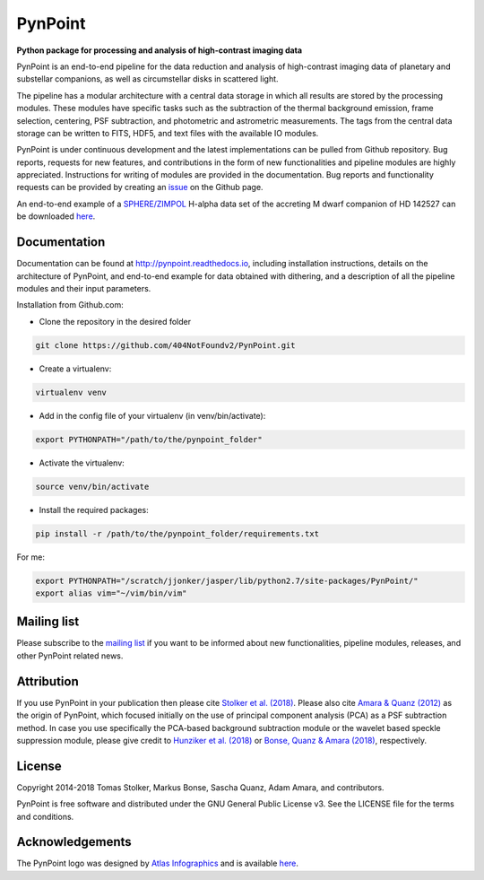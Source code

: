 PynPoint
========

**Python package for processing and analysis of high-contrast imaging data**

.. image:: https://badge.fury.io/py/pynpoint.svg
    :target: https://pypi.python.org/pypi/pynpoint

.. image:: https://img.shields.io/badge/Python-2.7%2C%203.6%2C%203.7-yellow.svg?style=flat
    :target: https://pypi.python.org/pypi/pynpoint

.. image:: https://travis-ci.org/PynPoint/PynPoint.svg?branch=master
    :target: https://travis-ci.org/PynPoint/PynPoint

.. image:: https://readthedocs.org/projects/pynpoint/badge/?version=latest
    :target: http://pynpoint.readthedocs.io/en/latest/?badge=latest

.. image:: https://coveralls.io/repos/github/PynPoint/PynPoint/badge.svg?branch=master
    :target: https://coveralls.io/github/PynPoint/PynPoint?branch=master

.. image:: https://www.codefactor.io/repository/github/pynpoint/pynpoint/badge
    :target: https://www.codefactor.io/repository/github/pynpoint/pynpoint

.. image:: https://img.shields.io/badge/License-GPLv3-blue.svg
    :target: https://github.com/PynPoint/PynPoint/blob/master/LICENSE

.. image:: http://img.shields.io/badge/arXiv-1811.03336-orange.svg?style=flat
    :target: http://arxiv.org/abs/1811.03336

PynPoint is an end-to-end pipeline for the data reduction and analysis of high-contrast imaging data of planetary and substellar companions, as well as circumstellar disks in scattered light.

The pipeline has a modular architecture with a central data storage in which all results are stored by the processing modules. These modules have specific tasks such as the subtraction of the thermal background emission, frame selection, centering, PSF subtraction, and photometric and astrometric measurements. The tags from the central data storage can be written to FITS, HDF5, and text files with the available IO modules.

PynPoint is under continuous development and the latest implementations can be pulled from Github repository. Bug reports, requests for new features, and contributions in the form of new functionalities and pipeline modules are highly appreciated. Instructions for writing of modules are provided in the documentation. Bug reports and functionality requests can be provided by creating an `issue <https://github.com/PynPoint/PynPoint/issues>`_ on the Github page.

An end-to-end example of a `SPHERE/ZIMPOL <https://www.eso.org/sci/facilities/paranal/instruments/sphere.html>`_ H-alpha data set of the accreting M dwarf companion of HD 142527 can be downloaded `here <https://people.phys.ethz.ch/~stolkert/hd142527_zimpol_h-alpha.tgz>`_.

Documentation
-------------

Documentation can be found at `http://pynpoint.readthedocs.io <http://pynpoint.readthedocs.io>`_, including installation instructions, details on the architecture of PynPoint, and end-to-end example for data obtained with dithering, and a description of all the pipeline modules and their input parameters.

Installation from Github.com:

* Clone the repository in the desired folder

.. code-block:: bash

        git clone https://github.com/404NotFoundv2/PynPoint.git

* Create a virtualenv: 

.. code-block:: bash

         virtualenv venv

* Add in the config file of your virtualenv (in venv/bin/activate):

.. code-block:: bash

        export PYTHONPATH="/path/to/the/pynpoint_folder"


* Activate the virtualenv: 

.. code-block:: bash

        source venv/bin/activate

* Install the required packages: 

.. code-block:: bash

        pip install -r /path/to/the/pynpoint_folder/requirements.txt

For me:

.. code-block:: bash

        export PYTHONPATH="/scratch/jjonker/jasper/lib/python2.7/site-packages/PynPoint/"
        export alias vim="~/vim/bin/vim"


Mailing list
------------

Please subscribe to the `mailing list <https://pynpoint.readthedocs.io/en/latest/mailing.html>`_ if you want to be informed about new functionalities, pipeline modules, releases, and other PynPoint related news.

Attribution
-----------

If you use PynPoint in your publication then please cite `Stolker et al. (2018) <http://adsabs.harvard.edu/abs/2018arXiv181103336S>`_. Please also cite `Amara & Quanz (2012) <http://adsabs.harvard.edu/abs/2012MNRAS.427..948A>`_ as the origin of PynPoint, which focused initially on the use of principal component analysis (PCA) as a PSF subtraction method. In case you use specifically the PCA-based background subtraction module or the wavelet based speckle suppression module, please give credit to `Hunziker et al. (2018) <http://adsabs.harvard.edu/abs/2018A%26A...611A..23H>`_ or `Bonse, Quanz & Amara (2018) <http://adsabs.harvard.edu/abs/2018arXiv180405063B>`_, respectively.

License
-------

Copyright 2014-2018 Tomas Stolker, Markus Bonse, Sascha Quanz, Adam Amara, and contributors.

PynPoint is free software and distributed under the GNU General Public License v3. See the LICENSE file for the terms and conditions.

Acknowledgements
----------------

The PynPoint logo was designed by `Atlas Infographics <https://atlas-infographics.nl>`_ and is available `here <https://www.ethz.ch/content/specialinterest/phys/particle-physics/star-and-planet-formation/en/research/research-and-thesis-projects/pynpoint.html>`_.
